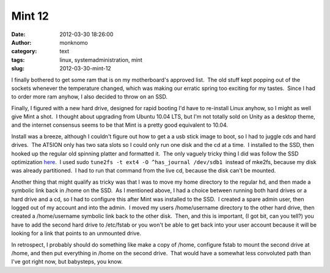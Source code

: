 Mint 12
#######
:date: 2012-03-30 18:26:00
:author: monknomo
:category: text
:tags: linux, systemadministration, mint
:slug: 2012-03-30-mint-12

|Mint + a ladybug by zenera|



.. raw:: html

   </p>

I finally bothered to get some ram that is on my motherboard's approved
list.  The old stuff kept popping out of the sockets whenever the
temperature changed, which was making our erratic spring too exciting
for my tastes.  Since I had to order more ram anyhow, I also decided to
throw on an SSD.



.. raw:: html

   </p>

Finally, I figured with a new hard drive, designed for rapid booting I'd
have to re-install Linux anyhow, so I might as well give Mint a shot.  I
thought about upgrading from Ubuntu 10.04 LTS, but I'm not totally sold
on Unity as a desktop theme, and the internet consensus seems to be that
Mint is a pretty good equivalent to 10.04.



.. raw:: html

   </p>

Install was a breeze, although I couldn't figure out how to get a a usb
stick image to boot, so I had to juggle cds and hard drives.  The AT5ION
only has two sata slots so I could only run one disk and the cd at a
time.  I installed to the SSD, then hooked up the regular old spinning
platter and formatted it.  The only vaguely tricky thing I did was
follow the SSD optimization `here`_.  I used sudo
``tune2fs -t ext4 -O ^has_journal /dev/sdb1``  instead of mke2fs,
because my disk was already partitioned.  I had to run that command from
the live cd, because the disk can't be mounted.\ |Mint Juelp, by Rob
Ireton|



.. raw:: html

   </p>

Another thing that might qualify as tricky was that I was to move my
home directory to the regular hd, and then made a symbolic link back in
/home on the SSD.  As I mentioned above, I had a choice between running
both hard drives or a hard drive and a cd, so I had to configure this
after Mint was installed to the SSD.  I created a spare admin user, then
logged out of my account and into the admin.  I moved my users
/home/username directory to the other hard drive, then created a
/home/username symbolic link back to the other disk.  Then, and this is
important, (I got bit, can you tell?) you have to add the second hard
drive to /etc/fstab or you won't be able to get back into your user
account because it will be looking for a link that points to an
unmounted drive.



.. raw:: html

   </p>

In retrospect, I probably should do something like make a copy of /home,
configure fstab to mount the second drive at /home, and then put
everything in /home on the second drive.  That would have a somewhat
less convoluted path than I've got right now, but babysteps, you know.

.. raw:: html

   </p>

.. _here: http://community.linuxmint.com/tutorial/view/293

.. |Mint + a ladybug by zenera| image:: http://farm1.staticflickr.com/39/82943884_4d7d3be1a0_n.jpg
.. |Mint Juelp, by Rob Ireton| image:: http://farm1.staticflickr.com/45/173459581_ec4eaa9622_n.jpg
